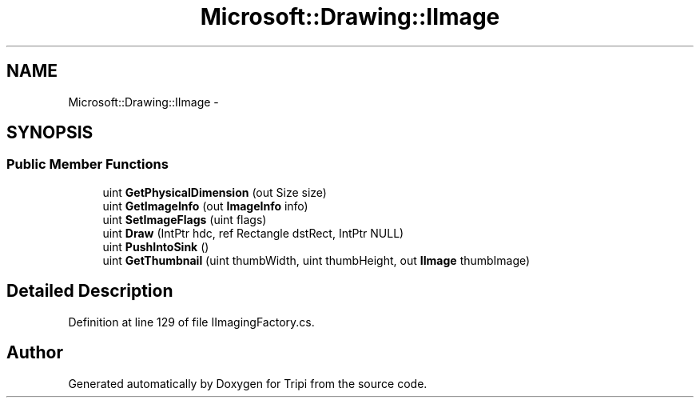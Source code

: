 .TH "Microsoft::Drawing::IImage" 3 "18 Feb 2010" "Version revision 98" "Tripi" \" -*- nroff -*-
.ad l
.nh
.SH NAME
Microsoft::Drawing::IImage \- 
.SH SYNOPSIS
.br
.PP
.SS "Public Member Functions"

.in +1c
.ti -1c
.RI "uint \fBGetPhysicalDimension\fP (out Size size)"
.br
.ti -1c
.RI "uint \fBGetImageInfo\fP (out \fBImageInfo\fP info)"
.br
.ti -1c
.RI "uint \fBSetImageFlags\fP (uint flags)"
.br
.ti -1c
.RI "uint \fBDraw\fP (IntPtr hdc, ref Rectangle dstRect, IntPtr NULL)"
.br
.ti -1c
.RI "uint \fBPushIntoSink\fP ()"
.br
.ti -1c
.RI "uint \fBGetThumbnail\fP (uint thumbWidth, uint thumbHeight, out \fBIImage\fP thumbImage)"
.br
.in -1c
.SH "Detailed Description"
.PP 
Definition at line 129 of file IImagingFactory.cs.

.SH "Author"
.PP 
Generated automatically by Doxygen for Tripi from the source code.
